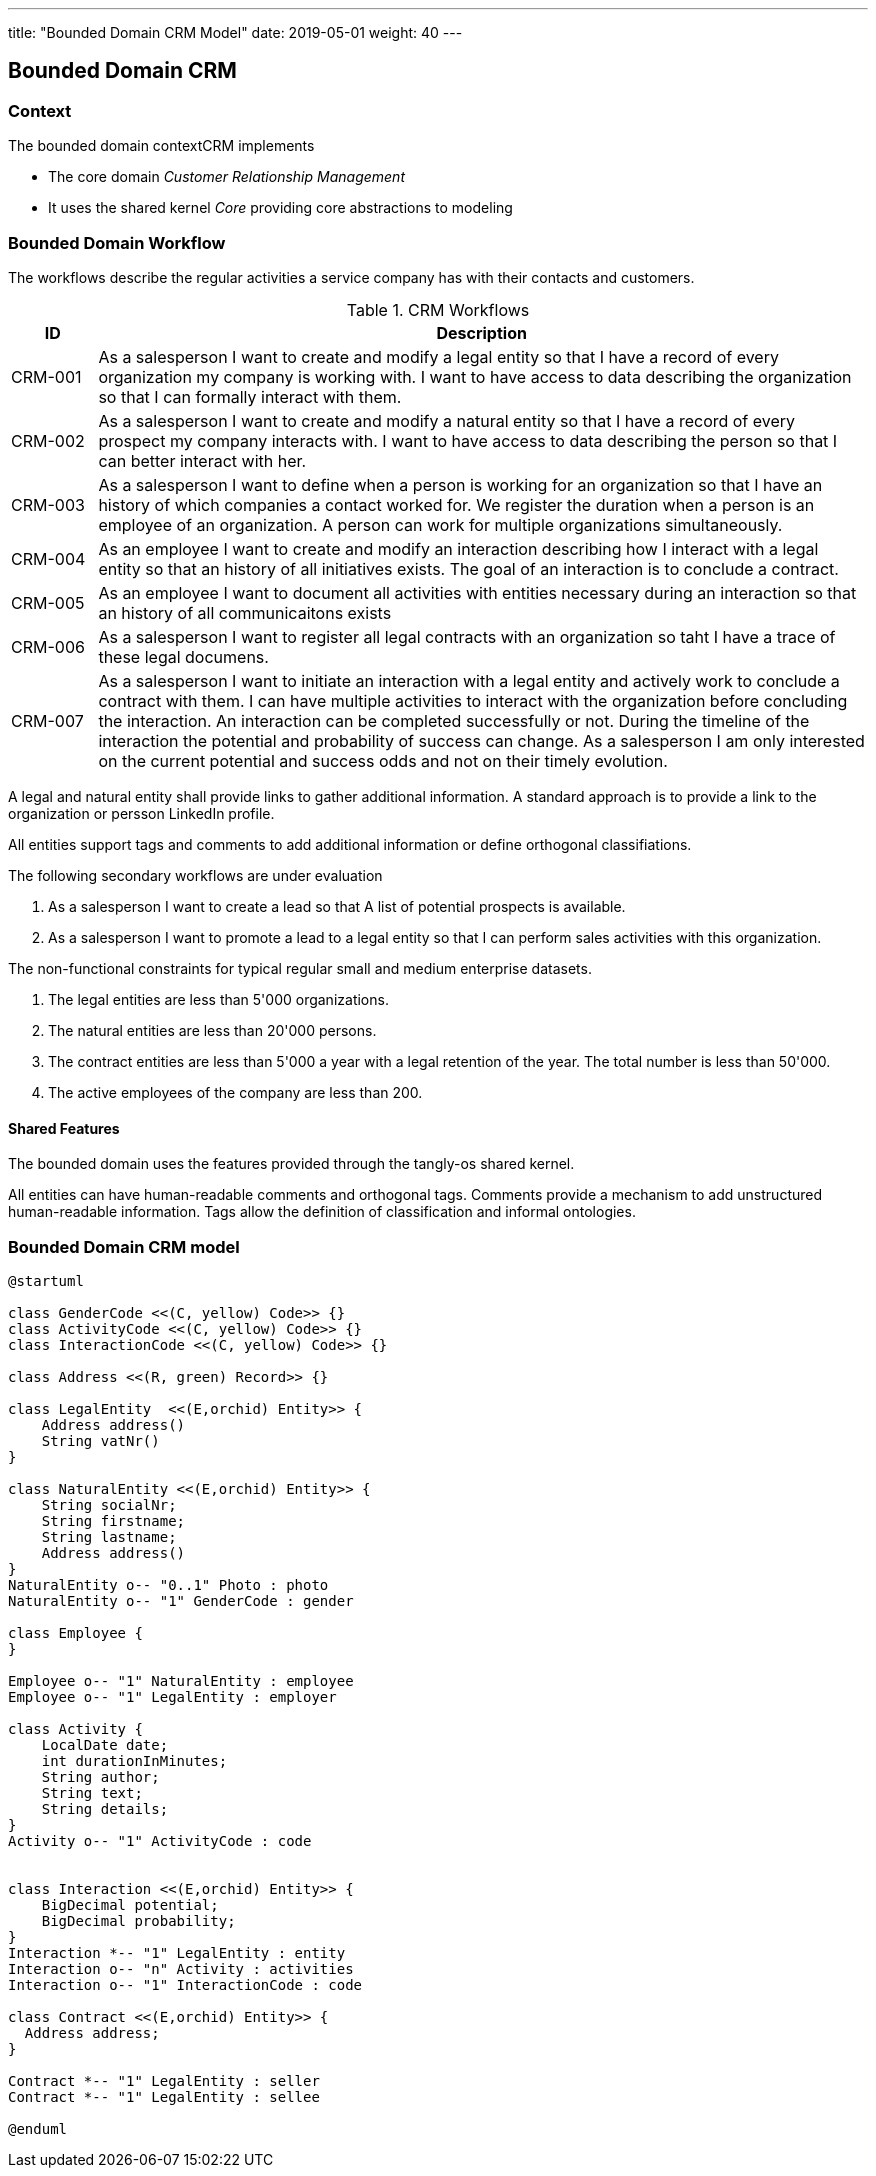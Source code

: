---
title: "Bounded Domain CRM Model"
date: 2019-05-01
weight: 40
---

== Bounded Domain CRM

=== Context

The bounded domain contextCRM implements

* The core domain _Customer Relationship Management_
* It uses the shared kernel _Core_ providing core abstractions to modeling

=== Bounded Domain Workflow

The workflows describe the regular activities a service company has with their contacts and customers.

.CRM Workflows
[cols="1,9"]
|===
|ID |Description

|CRM-001 |As a salesperson I want to create and modify a legal entity so that I have a record of every organization my company is working with.
I want to have access to data describing the organization so that I can formally interact with them.

|CRM-002 |As a salesperson I want to create and modify a natural entity so that I have a record of every prospect my company interacts with.
I want to have access to data describing the person so that I can better interact with her.

|CRM-003 |As a salesperson I want to define when a person is working for an organization so that I have an history of which companies a contact worked for.
We register the duration when a person is an employee of an organization.
A person can work for multiple organizations simultaneously.

|CRM-004 |As an employee I want to create and modify an interaction describing how I interact with a legal entity so that an history of all initiatives exists.
The goal of an interaction is to conclude a contract.

|CRM-005 |As an employee I want to document all activities with entities necessary during an interaction so that an history of all communicaitons exists

|CRM-006 |As a salesperson I want to register all legal contracts with an organization so taht I have a trace of these legal documens.

|CRM-007 |As a salesperson I want to initiate an interaction with a legal entity and actively work to conclude a contract with them.
I can have multiple activities to interact with the organization before concluding the interaction.
An interaction can be completed successfully or not.
During the timeline of the interaction the potential and probability of success can change.
As a salesperson I am only interested on the current potential and success odds and not on their timely evolution.

|===

A legal and natural entity shall provide links to gather additional information.
A standard approach is to provide a link to the organization or persson LinkedIn profile.

All entities support tags and comments to add additional information or define orthogonal classifiations.

The following secondary workflows are under evaluation

. As a salesperson I want to create a lead so that A list of potential prospects is available.
. As a salesperson I want to promote a lead to a legal entity so that I can perform sales activities with this organization.

The non-functional constraints for typical regular small and medium enterprise datasets.

. The legal entities are less than 5'000 organizations.
. The natural entities are less than 20'000 persons.
. The contract entities are less than 5'000 a year with a legal retention of the year.
The total number is less than 50'000.
. The active employees of the company are less than 200.

==== Shared Features

The bounded domain uses the features provided through the tangly-os shared kernel.

All entities can have human-readable comments and orthogonal tags.
Comments provide a mechanism to add unstructured human-readable information.
Tags allow the definition of classification and informal ontologies.

=== Bounded Domain CRM model

[plantuml,crm-model-uml,svg]
....
@startuml

class GenderCode <<(C, yellow) Code>> {}
class ActivityCode <<(C, yellow) Code>> {}
class InteractionCode <<(C, yellow) Code>> {}

class Address <<(R, green) Record>> {}

class LegalEntity  <<(E,orchid) Entity>> {
    Address address()
    String vatNr()
}

class NaturalEntity <<(E,orchid) Entity>> {
    String socialNr;
    String firstname;
    String lastname;
    Address address()
}
NaturalEntity o-- "0..1" Photo : photo
NaturalEntity o-- "1" GenderCode : gender

class Employee {
}

Employee o-- "1" NaturalEntity : employee
Employee o-- "1" LegalEntity : employer

class Activity {
    LocalDate date;
    int durationInMinutes;
    String author;
    String text;
    String details;
}
Activity o-- "1" ActivityCode : code


class Interaction <<(E,orchid) Entity>> {
    BigDecimal potential;
    BigDecimal probability;
}
Interaction *-- "1" LegalEntity : entity
Interaction o-- "n" Activity : activities
Interaction o-- "1" InteractionCode : code

class Contract <<(E,orchid) Entity>> {
  Address address;
}

Contract *-- "1" LegalEntity : seller
Contract *-- "1" LegalEntity : sellee

@enduml
....

